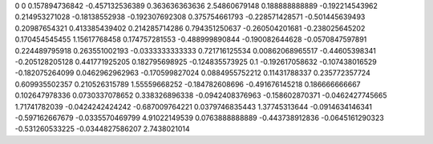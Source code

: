 0	0
0.157894736842	-0.457132536389
0.363636363636	2.54860679148
0.188888888889	-0.192214543962
0.214953271028	-0.18138552938
-0.192307692308	0.375754661793
-0.228571428571	-0.501445639493
0.20987654321	0.413385439402
0.214285714286	0.794351250637
-0.260504201681	-0.238025645202
0.170454545455	1.15617768458
0.174757281553	-0.488999890844
-0.190082644628	-0.0570847597891
0.224489795918	0.263551002193
-0.0333333333333	0.721716125534
0.00862068965517	-0.44605398341
-0.205128205128	0.441771925205
0.182795698925	-0.124835573925
0.1	-0.192617058632
-0.107438016529	-0.182075264099
0.0462962962963	-0.170599827024
0.0884955752212	0.11431788337
0.235772357724	0.609935502357
0.210526315789	1.55559668252
-0.184782608696	-0.491676145218
0.186666666667	0.102647978336
0.0730337078652	0.338326896338
-0.0942408376963	-0.158602870371
-0.0462427745665	1.71741782039
-0.0424242424242	-0.687009764221
0.0379746835443	1.37745313644
-0.0914634146341	-0.597162667679
-0.0335570469799	4.91022149539
0.0763888888889	-0.443738912836
-0.0645161290323	-0.531260533225
-0.0344827586207	2.7438021014
